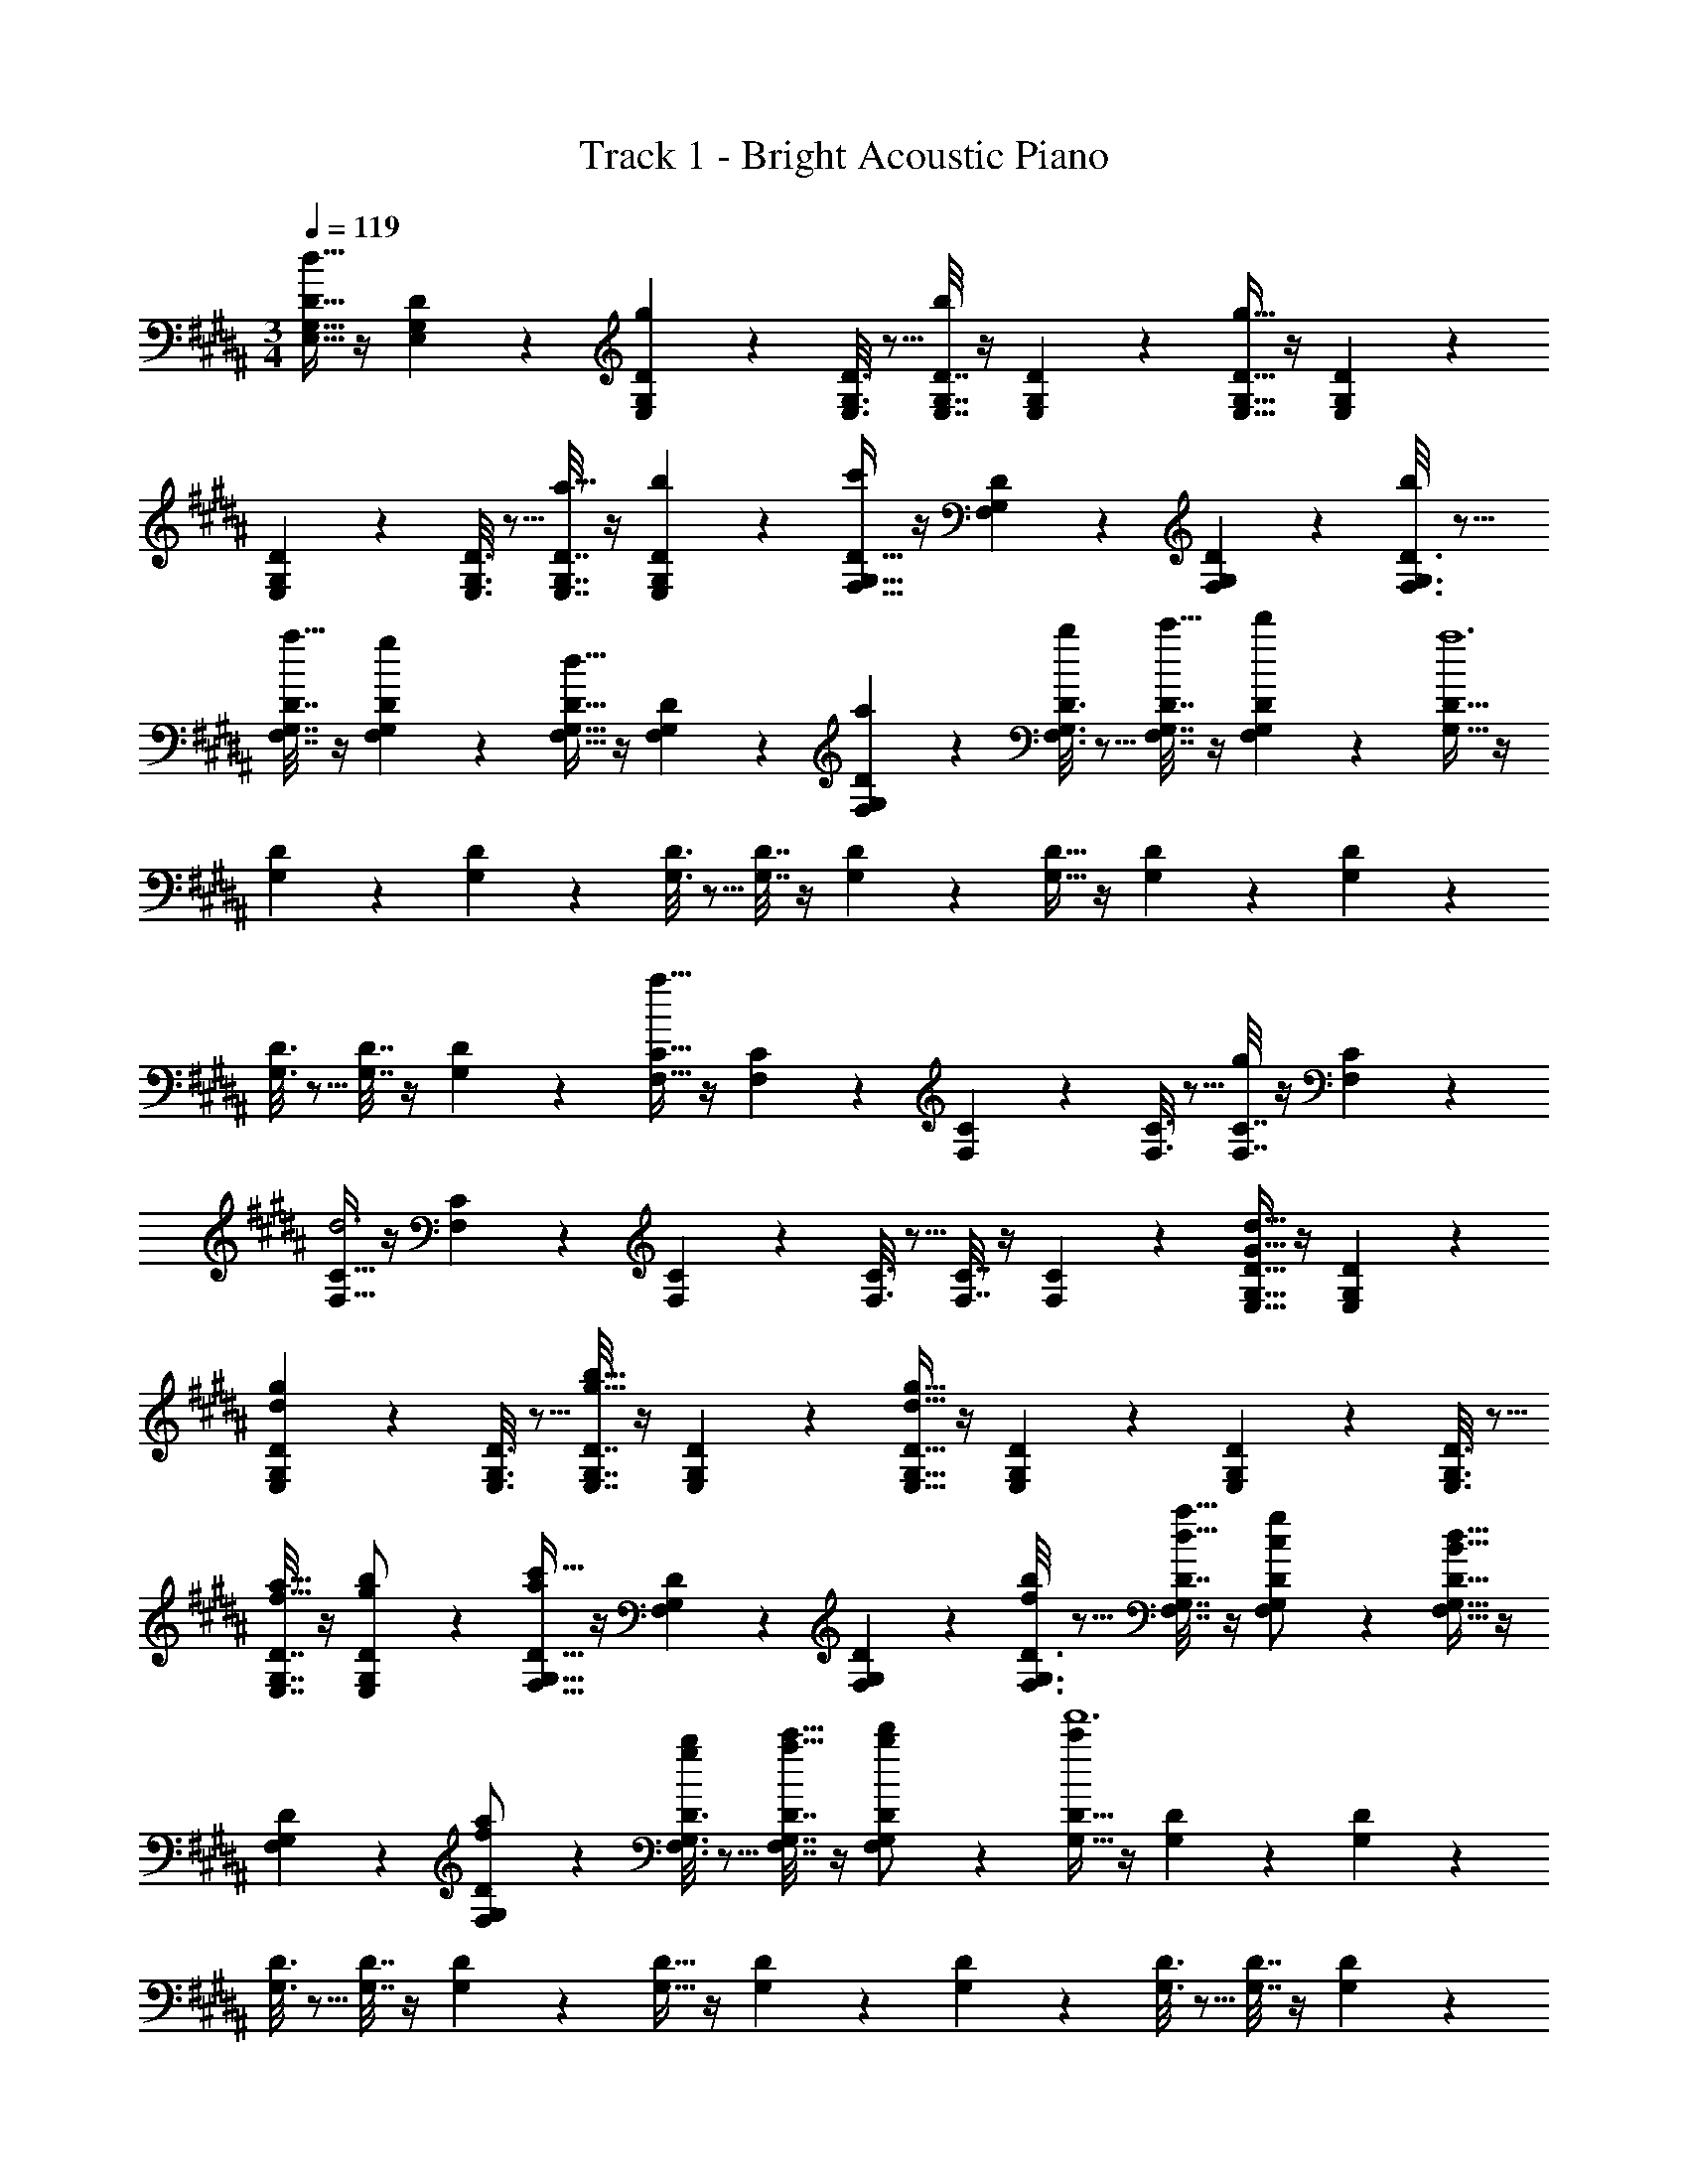 X: 1
T: Track 1 - Bright Acoustic Piano
Z: ABC Generated by Starbound Composer v0.8.6
L: 1/4
M: 3/4
Q: 1/4=119
K: G#m
[E,9/32G,9/32D9/32d17/16] z/4 [E,55/288G,55/288D55/288] z89/288 [E,71/288G,71/288D71/288g295/288] z73/288 [E,3/16G,3/16D3/16] z5/16 [E,7/32G,7/32D7/32b225/224] z/4 [E,/5G,/5D/5] z3/10 [E,9/32G,9/32D9/32g63/32] z/4 [E,55/288G,55/288D55/288] z89/288 
[E,71/288G,71/288D71/288] z73/288 [E,3/16G,3/16D3/16] z5/16 [E,7/32G,7/32D7/32a17/32] z/4 [E,/5G,/5D/5b5/9] z3/10 [F,9/32G,9/32D9/32c'19/12] z/4 [F,55/288G,55/288D55/288] z89/288 [F,71/288G,71/288D71/288] z73/288 [F,3/16G,3/16D3/16b121/224] z5/16 
[F,7/32G,7/32D7/32a17/32] z/4 [F,/5G,/5D/5g5/9] z3/10 [F,9/32G,9/32D9/32d31/32] z/4 [F,55/288G,55/288D55/288] z89/288 [F,71/288G,71/288D71/288a53/96] z73/288 [F,3/16G,3/16D3/16b121/224] z5/16 [F,7/32G,7/32D7/32c'17/32] z/4 [F,/5G,/5D/5d'5/9] z3/10 [G,9/32D9/32a6] z/4 
[G,55/288D55/288] z89/288 [G,71/288D71/288] z73/288 [G,3/16D3/16] z5/16 [G,7/32D7/32] z/4 [G,/5D/5] z3/10 [G,9/32D9/32] z/4 [G,55/288D55/288] z89/288 [G,71/288D71/288] z73/288 
[G,3/16D3/16] z5/16 [G,7/32D7/32] z/4 [G,/5D/5] z3/10 [F,9/32C9/32a67/32] z/4 [F,55/288C55/288] z89/288 [F,71/288C71/288] z73/288 [F,3/16C3/16] z5/16 [F,7/32C7/32g225/224] z/4 [F,/5C/5] z3/10 
[F,9/32C9/32d3] z/4 [F,55/288C55/288] z89/288 [F,71/288C71/288] z73/288 [F,3/16C3/16] z5/16 [F,7/32C7/32] z/4 [F,/5C/5] z3/10 [E,9/32G,9/32D9/32d33/32G17/16] z/4 [E,55/288G,55/288D55/288] z89/288 
[E,71/288G,71/288D71/288gd295/288] z73/288 [E,3/16G,3/16D3/16] z5/16 [E,7/32G,7/32D7/32g31/32b31/32] z/4 [E,/5G,/5D/5] z3/10 [E,9/32G,9/32D9/32d63/32g65/32] z/4 [E,55/288G,55/288D55/288] z89/288 [E,71/288G,71/288D71/288] z73/288 [E,3/16G,3/16D3/16] z5/16 
[E,7/32G,7/32D7/32a15/32f17/32] z/4 [E,/5G,/5D/5b/g5/9] z3/10 [F,9/32G,9/32D9/32c'49/32a19/12] z/4 [F,55/288G,55/288D55/288] z89/288 [F,71/288G,71/288D71/288] z73/288 [F,3/16G,3/16D3/16b/f121/224] z5/16 [F,7/32G,7/32D7/32a15/32d17/32] z/4 [F,/5G,/5D/5g/c5/9] z3/10 [F,9/32G,9/32D9/32B31/32d33/32] z/4 
[F,55/288G,55/288D55/288] z89/288 [F,71/288G,71/288D71/288a/f53/96] z73/288 [F,3/16G,3/16D3/16b/g121/224] z5/16 [F,7/32G,7/32D7/32c'15/32a17/32] z/4 [F,/5G,/5D/5d'/b5/9] z3/10 [G,9/32D9/32c'143/24f'6] z/4 [G,55/288D55/288] z89/288 [G,71/288D71/288] z73/288 
[G,3/16D3/16] z5/16 [G,7/32D7/32] z/4 [G,/5D/5] z3/10 [G,9/32D9/32] z/4 [G,55/288D55/288] z89/288 [G,71/288D71/288] z73/288 [G,3/16D3/16] z5/16 [G,7/32D7/32] z/4 [G,/5D/5] z3/10 
[F,9/32C9/32a129/32d'129/32] z/4 [F,55/288C55/288] z89/288 [F,71/288C71/288] z73/288 [F,3/16C3/16] z5/16 [F,7/32C7/32] z/4 [F,/5C/5] z3/10 [F,9/32C5/16] z3/4 
[B/D53/96] [A/C121/224] [G15/32B,17/32] [F/A,5/9] [z17/32E,,9/16D33/32G,17/16] [z/G,,151/288] [z/B,,83/160GB,295/288] [z/D,83/160] 
[z15/32B,,113/224B31/32F225/224] [z/G,,17/32] [z17/32E,,9/16B,63/32G65/32] [z/G,,151/288] [z/B,,83/160] [z/D,83/160] [A15/32B,,113/224D17/32] [B/G,,17/32E5/9] [z17/32F,,9/16c33/32F17/16] 
[z/C,151/288] [z/F,83/160BE295/288] [z33/224C,83/160] 
Q: 1/4=118
z79/224 
Q: 1/4=117
[z17/96A15/32F,,113/224D17/32] 
Q: 1/4=116
z7/24 [z/16G/C,17/32C5/9] 
Q: 1/4=115
z7/16 [z/4F,,9/16A,31/32D33/32] 
Q: 1/4=119
z9/32 [z/C,151/288] [A/F,83/160D53/96] 
[B/C,83/160F121/224] [c15/32G,113/224G17/32] [A/d/F,17/32] [z17/32G,,9/16A6] [z/D,151/288] [z/G,83/160] [z73/224D,83/160] 
Q: 1/4=118
z39/224 [z15/32G,,113/224] [z/16D,17/32] 
Q: 1/4=117
z7/16 
Q: 1/4=119
[z17/32G,,9/16] [z/D,151/288] [z/B,83/160] [z73/224A,83/160] 
Q: 1/4=118
z39/224 [z15/32D,113/224] [z/16B,,17/32] 
Q: 1/4=117
z13/48 [z/12C/6] D/12 
Q: 1/4=119
[z17/32F,,9/16A65/32] [z/C,151/288] 
[z/F,83/160] [z/C,83/160] [z15/32F,,113/224D31/32G31/32] [z/C,17/32] [z17/32G,9/16G,3D3] [z/C,151/288] [z/B,83/160] [z/A,83/160] 
[z15/32F,113/224] [z/C,17/32] [z17/32E,,9/16D33/32G,17/16] [z/G,,151/288] [z/B,,83/160GB,295/288] [z/D,83/160] [z15/32B,,113/224B31/32F225/224] [z/G,,17/32] [z17/32E,,9/16B,63/32G65/32] 
[z/G,,151/288] [z/B,,83/160] [z/D,83/160] [A15/32B,,113/224D17/32] [B/G,,17/32E5/9] [z17/32F,,9/16c33/32F17/16] [z/C,151/288] [z/F,83/160BE295/288] 
[z33/224C,83/160] 
Q: 1/4=118
z79/224 
Q: 1/4=117
[z17/96A15/32F,,113/224D17/32] 
Q: 1/4=116
z7/24 [z/16G/C,17/32C5/9] 
Q: 1/4=115
z7/16 [z/4F,,9/16A,31/32D33/32] 
Q: 1/4=119
z9/32 [z/C,151/288] [A/F,83/160D53/96] [B/C,83/160F121/224] [c15/32G,113/224G17/32] [z/3d/F,17/32A5/9] 
[z/12D49/8] [z/12F145/24] [z17/32G,,9/16c6] [z/D,151/288] [z/G,83/160] [z33/224D,83/160] 
Q: 1/4=118
z79/224 
Q: 1/4=117
[z17/96G,,113/224] 
Q: 1/4=116
z7/24 [z/16D,17/32] 
Q: 1/4=115
z7/16 [z/4G,,9/16] 
Q: 1/4=119
z9/32 [z/D,151/288] 
[z/A,83/160] [z/G,83/160] [z15/32D,113/224] [z/3B,,17/32] [z/12B217/96] [z/12d203/96] [z17/32F,,9/16g65/32G3] [z/C,151/288] [z/F,83/160] [z/C,83/160] 
[z15/32F,,113/224b31/32d225/224g225/224] [z/C,17/32] [z17/32F,9/16c71/24f71/24a71/24] [z/C,151/288] [z/B,83/160] [z/A,83/160] [z15/32F,113/224] [z/C,17/32] [z17/32E,,9/16D33/32G,17/16] 
[z/G,,151/288] [z/B,,83/160GB,295/288] [z/D,83/160] [z15/32B,,113/224B31/32F225/224] [z/G,,17/32] [z17/32E,,9/16B,63/32G65/32] [z/G,,151/288] [z/B,,83/160] 
[z/D,83/160] [A15/32B,,113/224D17/32] [B/G,,17/32E5/9] [z17/32F,,9/16c33/32F17/16] [z/C,151/288] [z/F,83/160BE295/288] [z33/224C,83/160] 
Q: 1/4=118
z79/224 
Q: 1/4=117
[z17/96A15/32F,,113/224D17/32] 
Q: 1/4=116
z7/24 [z/16G/C,17/32C5/9] 
Q: 1/4=115
z7/16 [z/4F,,9/16A,31/32D33/32] 
Q: 1/4=119
z9/32 [z/C,151/288] [A/F,83/160D53/96] [B/C,83/160F121/224] [c15/32G,113/224G17/32] [A/d/F,17/32] [z17/32G,,9/16A6] [z/D,151/288] 
[z/G,83/160] [z73/224D,83/160] 
Q: 1/4=118
z39/224 [z15/32G,,113/224] [z/16D,17/32] 
Q: 1/4=117
z7/16 
Q: 1/4=119
[z17/32G,,9/16] [z/D,151/288] [z/B,83/160] [z73/224A,83/160] 
Q: 1/4=118
z39/224 
[z15/32D,113/224] [z/16B,,17/32] 
Q: 1/4=117
z13/48 [z/12C/6] D/12 
Q: 1/4=119
[z17/32F,,9/16A65/32] [z/C,151/288] [z/F,83/160] [z/C,83/160] [z15/32F,,113/224D31/32G31/32] [z/C,17/32] [z17/32G,9/16G,3D3] 
[z/C,151/288] [z/B,83/160] [z/A,83/160] [z15/32F,113/224] [z/C,17/32] [z17/32E,,9/16D33/32G,17/16] [z/G,,151/288] [z/B,,83/160GB,295/288] 
[z/D,83/160] [z15/32B,,113/224B31/32F225/224] [z/G,,17/32] [z17/32E,,9/16B,63/32G65/32] [z/G,,151/288] [z/B,,83/160] [z/D,83/160] [A15/32B,,113/224D17/32] [B/G,,17/32E5/9] 
[z17/32F,,9/16c33/32F17/16] [z/C,151/288] [z/F,83/160BE295/288] [z33/224C,83/160] 
Q: 1/4=118
z79/224 
Q: 1/4=117
[z17/96A15/32F,,113/224D17/32] 
Q: 1/4=116
z7/24 [z/16G/C,17/32C5/9] 
Q: 1/4=115
z7/16 [z/4F,,9/16A,31/32D33/32] 
Q: 1/4=119
z9/32 [z/C,151/288] 
[A/F,83/160D53/96] [B/C,83/160F121/224] [c15/32G,113/224G17/32] [z/3d/F,17/32A5/9] [z/12D49/8] [z/12F145/24] [z17/32G,,9/16c6] [z/D,151/288] [z/G,83/160] [z33/224D,83/160] 
Q: 1/4=118
z79/224 
Q: 1/4=117
[z17/96G,,113/224] 
Q: 1/4=116
z7/24 [z/16D,17/32] 
Q: 1/4=115
z7/16 [z/4G,,9/16] 
Q: 1/4=119
z9/32 [z/D,151/288] [z/A,83/160] [z/G,83/160] [z15/32D,113/224] [z/3B,,17/32] [z/12B217/96] [z/12d203/96] [z17/32F,,9/16g65/32G3] 
[z/C,151/288] [z/F,83/160] [z/C,83/160] [z15/32F,,113/224b31/32d225/224g225/224] [z/C,17/32] [z17/32F,9/16c71/24f71/24a71/24] [z/C,151/288] [z/B,83/160] 
[z/A,83/160] [z15/32F,113/224] [z/C,17/32] [z17/32E,,9/16D33/32G,17/16] [z/G,,151/288] [z/B,,83/160GB,295/288] [z/D,83/160] [z15/32B,,113/224B31/32F225/224] [z/G,,17/32] 
[z17/32E,,9/16B,63/32G65/32] [z/G,,151/288] [z/B,,83/160] [z/D,83/160] [A15/32B,,113/224D17/32] [B/G,,17/32E5/9] [z17/32F,,9/16c33/32F17/16] [z/C,151/288] 
[z/F,83/160BE295/288] [z33/224C,83/160] 
Q: 1/4=118
z79/224 
Q: 1/4=117
[z17/96A15/32F,,113/224D17/32] 
Q: 1/4=116
z7/24 [z/16G/C,17/32C5/9] 
Q: 1/4=115
z7/16 [z/4F,,9/16A,31/32D33/32] 
Q: 1/4=119
z9/32 [z/C,151/288] [A/F,83/160D53/96] [B/C,83/160F121/224] 
[c15/32G,113/224G17/32] [A/d/F,17/32] [z17/32G,,9/16A6] [z/D,151/288] [z/G,83/160] [z73/224D,83/160] 
Q: 1/4=118
z39/224 [z15/32G,,113/224] [z/16D,17/32] 
Q: 1/4=117
z7/16 
Q: 1/4=119
[z17/32G,,9/16] 
[z/D,151/288] [z/B,83/160] [z73/224A,83/160] 
Q: 1/4=118
z39/224 [z15/32D,113/224] [z/16B,,17/32] 
Q: 1/4=117
z13/48 [z/12C/6] D/12 
Q: 1/4=119
[z17/32F,,9/16A65/32] [z/C,151/288] [z/F,83/160] 
[z/C,83/160] [z15/32F,,113/224D31/32G31/32] [z/C,17/32] [z17/32G,9/16G,3D3] [z/C,151/288] [z/B,83/160] [z/A,83/160] [z15/32F,113/224] [z/C,17/32] 
[z17/32E,,9/16D33/32G,17/16] [z/G,,151/288] [z/B,,83/160GB,295/288] [z/D,83/160] [z15/32B,,113/224B31/32F225/224] [z/G,,17/32] [z17/32E,,9/16B,63/32G65/32] [z/G,,151/288] 
[z/B,,83/160] [z/D,83/160] [A15/32B,,113/224D17/32] [B/G,,17/32E5/9] [z17/32F,,9/16c33/32F17/16] [z/C,151/288] [z/F,83/160BE295/288] [z33/224C,83/160] 
Q: 1/4=118
z79/224 
Q: 1/4=117
[z17/96A15/32F,,113/224D17/32] 
Q: 1/4=116
z7/24 [z/16G/C,17/32C5/9] 
Q: 1/4=115
z7/16 [z/4F,,9/16A,31/32D33/32] 
Q: 1/4=119
z9/32 [z/C,151/288] [A/F,83/160D53/96] [B/C,83/160F121/224] [c15/32G,113/224G17/32] [z/3d/F,17/32A5/9] [z/12D49/8] [z/12F145/24] [z17/32G,,9/16c6] 
[z/D,151/288] [z/G,83/160] [z33/224D,83/160] 
Q: 1/4=118
z79/224 
Q: 1/4=117
[z17/96G,,113/224] 
Q: 1/4=116
z7/24 [z/16D,17/32] 
Q: 1/4=115
z7/16 [z/4G,,9/16] 
Q: 1/4=119
z9/32 [z/D,151/288] [z/A,83/160] 
[z/G,83/160] [z15/32D,113/224] [z/3B,,17/32] [z/12B217/96] [z/12d203/96] [z17/32F,,9/16g65/32G3] [z/C,151/288] [z/F,83/160] [z/C,83/160] [z15/32F,,113/224b31/32d225/224g225/224] [z/C,17/32] 
[z17/32F,9/16c71/24f71/24a71/24] [z/C,151/288] [z/B,83/160] [z/A,83/160] [z15/32F,113/224] [z/C,17/32] [z17/32E,,9/16D33/32G,17/16] [z/G,,151/288] 
[z/B,,83/160GB,295/288] [z/D,83/160] [z15/32B,,113/224B31/32F225/224] [z/G,,17/32] [z17/32E,,9/16B,63/32G65/32] [z/G,,151/288] [z/B,,83/160] [z/D,83/160] 
[A15/32B,,113/224D17/32] [B/G,,17/32E5/9] [z17/32F,,9/16c33/32F17/16] [z/C,151/288] [z/F,83/160BE295/288] [z33/224C,83/160] 
Q: 1/4=118
z79/224 
Q: 1/4=117
[z17/96A15/32F,,113/224D17/32] 
Q: 1/4=116
z7/24 [z/16G/C,17/32C5/9] 
Q: 1/4=115
z7/16 [z/4F,,9/16A,31/32D33/32] 
Q: 1/4=119
z9/32 [z/C,151/288] [A/F,83/160D53/96] [B/C,83/160F121/224] [c15/32G,113/224G17/32] [A/d/F,17/32] [z17/32G,,9/16A6] [z/D,151/288] [z/G,83/160] 
[z73/224D,83/160] 
Q: 1/4=118
z39/224 [z15/32G,,113/224] [z/16D,17/32] 
Q: 1/4=117
z7/16 
Q: 1/4=119
[z17/32G,,9/16] [z/D,151/288] [z/B,83/160] [z73/224A,83/160] 
Q: 1/4=118
z39/224 [z15/32D,113/224] [z/16B,,17/32] 
Q: 1/4=117
z13/48 [z/12C/6] D/12 
Q: 1/4=119
[z17/32F,,9/16A65/32] [z/C,151/288] [z/F,83/160] [z/C,83/160] [z15/32F,,113/224D31/32G31/32] [z/C,17/32] [z17/32G,9/16G,3D3] [z/C,151/288] 
[z/B,83/160] [z/A,83/160] [z15/32F,113/224] [z/C,17/32] [z17/32E,,9/16D33/32G,17/16] [z/G,,151/288] [z/B,,83/160GB,295/288] [z/D,83/160] 
[z15/32B,,113/224B31/32F225/224] [z/G,,17/32] [z17/32E,,9/16B,63/32G65/32] [z/G,,151/288] [z/B,,83/160] [z/D,83/160] [A15/32B,,113/224D17/32] [B/G,,17/32E5/9] [z17/32F,,9/16c33/32F17/16] 
[z/C,151/288] [z/F,83/160BE295/288] [z33/224C,83/160] 
Q: 1/4=118
z79/224 
Q: 1/4=117
[z17/96A15/32F,,113/224D17/32] 
Q: 1/4=116
z7/24 [z/16G/C,17/32C5/9] 
Q: 1/4=115
z7/16 [z/4F,,9/16A,31/32D33/32] 
Q: 1/4=119
z9/32 [z/C,151/288] [A/F,83/160D53/96] 
[B/C,83/160F121/224] [c15/32G,113/224G17/32] [z/3d/F,17/32A5/9] [z/12D49/8] [z/12F145/24] [z17/32G,,9/16c6] [z/D,151/288] [z/G,83/160] [z33/224D,83/160] 
Q: 1/4=118
z79/224 
Q: 1/4=117
[z17/96G,,113/224] 
Q: 1/4=116
z7/24 [z/16D,17/32] 
Q: 1/4=115
z7/16 [z/4G,,9/16] 
Q: 1/4=119
z9/32 [z/D,151/288] [z/A,83/160] [z/G,83/160] [z15/32D,113/224] [z/3B,,17/32] [z/12B217/96] [z/12d203/96] [z17/32F,,9/16g65/32G3] [z/C,151/288] 
[z/F,83/160] [z/C,83/160] [z15/32F,,113/224b31/32d225/224g225/224] [z/C,17/32] [z17/32F,9/16c71/24f71/24a71/24] [z/C,151/288] [z/B,83/160] [z/A,83/160] 
[z15/32F,113/224] C,17/32 
